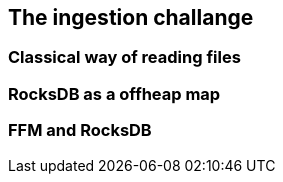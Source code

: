 == The ingestion challange

=== Classical way of reading files

=== RocksDB as a offheap map

=== FFM and RocksDB
